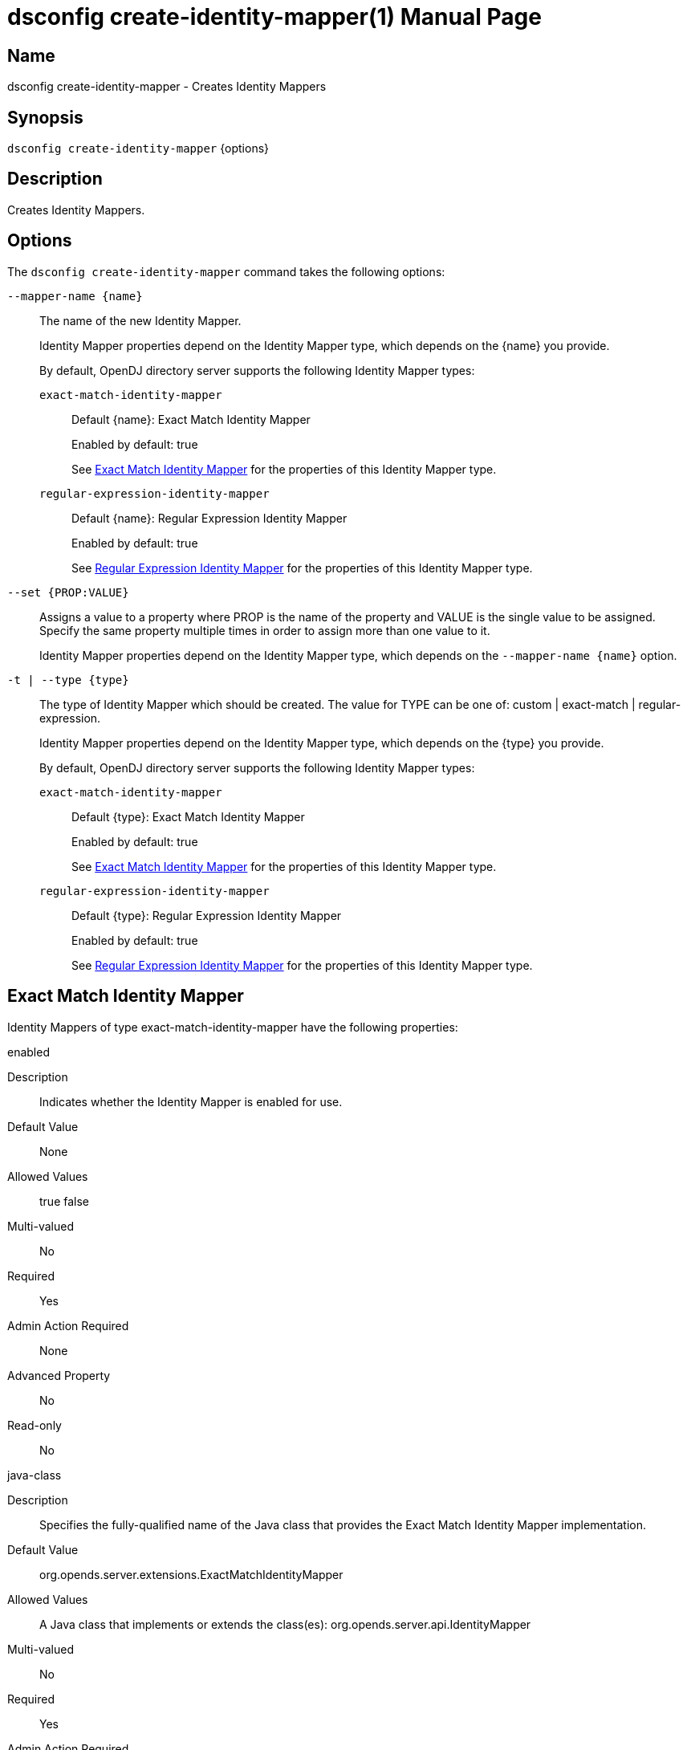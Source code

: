 ////
  The contents of this file are subject to the terms of the Common Development and
  Distribution License (the License). You may not use this file except in compliance with the
  License.

  You can obtain a copy of the License at legal/CDDLv1.0.txt. See the License for the
  specific language governing permission and limitations under the License.

  When distributing Covered Software, include this CDDL Header Notice in each file and include
  the License file at legal/CDDLv1.0.txt. If applicable, add the following below the CDDL
  Header, with the fields enclosed by brackets [] replaced by your own identifying
  information: "Portions Copyright [year] [name of copyright owner]".

  Copyright 2011-2017 ForgeRock AS.
  Portions Copyright 2025 3A Systems LLC.
////

[#dsconfig-create-identity-mapper]
= dsconfig create-identity-mapper(1)
:doctype: manpage
:manmanual: Directory Server Tools
:mansource: OpenDJ

== Name
dsconfig create-identity-mapper - Creates Identity Mappers

== Synopsis

`dsconfig create-identity-mapper` {options}

[#dsconfig-create-identity-mapper-description]
== Description

Creates Identity Mappers.



[#dsconfig-create-identity-mapper-options]
== Options

The `dsconfig create-identity-mapper` command takes the following options:

--
`--mapper-name {name}`::

The name of the new Identity Mapper.
+

[open]
====
Identity Mapper properties depend on the Identity Mapper type, which depends on the {name} you provide.

By default, OpenDJ directory server supports the following Identity Mapper types:

`exact-match-identity-mapper`::
+
Default {name}: Exact Match Identity Mapper
+
Enabled by default: true
+
See  <<dsconfig-create-identity-mapper-exact-match-identity-mapper>> for the properties of this Identity Mapper type.
`regular-expression-identity-mapper`::
+
Default {name}: Regular Expression Identity Mapper
+
Enabled by default: true
+
See  <<dsconfig-create-identity-mapper-regular-expression-identity-mapper>> for the properties of this Identity Mapper type.
====

`--set {PROP:VALUE}`::

Assigns a value to a property where PROP is the name of the property and VALUE is the single value to be assigned. Specify the same property multiple times in order to assign more than one value to it.
+
Identity Mapper properties depend on the Identity Mapper type, which depends on the `--mapper-name {name}` option.

`-t | --type {type}`::

The type of Identity Mapper which should be created. The value for TYPE can be one of: custom | exact-match | regular-expression.
+

[open]
====
Identity Mapper properties depend on the Identity Mapper type, which depends on the {type} you provide.

By default, OpenDJ directory server supports the following Identity Mapper types:

`exact-match-identity-mapper`::
+
Default {type}: Exact Match Identity Mapper
+
Enabled by default: true
+
See  <<dsconfig-create-identity-mapper-exact-match-identity-mapper>> for the properties of this Identity Mapper type.
`regular-expression-identity-mapper`::
+
Default {type}: Regular Expression Identity Mapper
+
Enabled by default: true
+
See  <<dsconfig-create-identity-mapper-regular-expression-identity-mapper>> for the properties of this Identity Mapper type.
====

--

[#dsconfig-create-identity-mapper-exact-match-identity-mapper]
== Exact Match Identity Mapper

Identity Mappers of type exact-match-identity-mapper have the following properties:

--


enabled::
[open]
====
Description::
Indicates whether the Identity Mapper is enabled for use. 


Default Value::
None


Allowed Values::
true
false


Multi-valued::
No

Required::
Yes

Admin Action Required::
None

Advanced Property::
No

Read-only::
No


====

java-class::
[open]
====
Description::
Specifies the fully-qualified name of the Java class that provides the Exact Match Identity Mapper implementation. 


Default Value::
org.opends.server.extensions.ExactMatchIdentityMapper


Allowed Values::
A Java class that implements or extends the class(es): org.opends.server.api.IdentityMapper


Multi-valued::
No

Required::
Yes

Admin Action Required::
The Identity Mapper must be disabled and re-enabled for changes to this setting to take effect

Advanced Property::
Yes (Use --advanced in interactive mode.)

Read-only::
No


====

match-attribute::
[open]
====
Description::
Specifies the attribute whose value should exactly match the ID string provided to this identity mapper. At least one value must be provided. All values must refer to the name or OID of an attribute type defined in the directory server schema. If multiple attributes or OIDs are provided, at least one of those attributes must contain the provided ID string value in exactly one entry. The internal search performed includes a logical OR across all of these values.


Default Value::
uid


Allowed Values::
The name of an attribute type defined in the server schema.


Multi-valued::
Yes

Required::
Yes

Admin Action Required::
None

Advanced Property::
No

Read-only::
No


====

match-base-dn::
[open]
====
Description::
Specifies the set of base DNs below which to search for users. The base DNs will be used when performing searches to map the provided ID string to a user entry. If multiple values are given, searches are performed below all specified base DNs.


Default Value::
The server searches below all public naming contexts.


Allowed Values::
A valid DN.


Multi-valued::
Yes

Required::
No

Admin Action Required::
None

Advanced Property::
No

Read-only::
No


====



--

[#dsconfig-create-identity-mapper-regular-expression-identity-mapper]
== Regular Expression Identity Mapper

Identity Mappers of type regular-expression-identity-mapper have the following properties:

--


enabled::
[open]
====
Description::
Indicates whether the Identity Mapper is enabled for use. 


Default Value::
None


Allowed Values::
true
false


Multi-valued::
No

Required::
Yes

Admin Action Required::
None

Advanced Property::
No

Read-only::
No


====

java-class::
[open]
====
Description::
Specifies the fully-qualified name of the Java class that provides the Regular Expression Identity Mapper implementation. 


Default Value::
org.opends.server.extensions.RegularExpressionIdentityMapper


Allowed Values::
A Java class that implements or extends the class(es): org.opends.server.api.IdentityMapper


Multi-valued::
No

Required::
Yes

Admin Action Required::
The Identity Mapper must be disabled and re-enabled for changes to this setting to take effect

Advanced Property::
Yes (Use --advanced in interactive mode.)

Read-only::
No


====

match-attribute::
[open]
====
Description::
Specifies the name or OID of the attribute whose value should match the provided identifier string after it has been processed by the associated regular expression. All values must refer to the name or OID of an attribute type defined in the directory server schema. If multiple attributes or OIDs are provided, at least one of those attributes must contain the provided ID string value in exactly one entry.


Default Value::
uid


Allowed Values::
The name of an attribute type defined in the server schema.


Multi-valued::
Yes

Required::
Yes

Admin Action Required::
None

Advanced Property::
No

Read-only::
No


====

match-base-dn::
[open]
====
Description::
Specifies the base DN(s) that should be used when performing searches to map the provided ID string to a user entry. If multiple values are given, searches are performed below all the specified base DNs. 


Default Value::
The server searches below all public naming contexts.


Allowed Values::
A valid DN.


Multi-valued::
Yes

Required::
No

Admin Action Required::
None

Advanced Property::
No

Read-only::
No


====

match-pattern::
[open]
====
Description::
Specifies the regular expression pattern that is used to identify portions of the ID string that will be replaced. Any portion of the ID string that matches this pattern is replaced in accordance with the provided replace pattern (or is removed if no replace pattern is specified). If multiple substrings within the given ID string match this pattern, all occurrences are replaced. If no part of the given ID string matches this pattern, the ID string is not altered. Exactly one match pattern value must be provided, and it must be a valid regular expression as described in the API documentation for the java.util.regex.Pattern class, including support for capturing groups.


Default Value::
None


Allowed Values::
Any valid regular expression pattern which is supported by the javax.util.regex.Pattern class (see http://download.oracle.com/docs/cd/E17409_01/javase/6/docs/api/java/util/regex/Pattern.html for documentation about this class for Java SE 6).


Multi-valued::
No

Required::
Yes

Admin Action Required::
None

Advanced Property::
No

Read-only::
No


====

replace-pattern::
[open]
====
Description::
Specifies the replacement pattern that should be used for substrings in the ID string that match the provided regular expression pattern. If no replacement pattern is provided, then any matching portions of the ID string will be removed (i.e., replaced with an empty string). The replacement pattern may include a string from a capturing group by using a dollar sign ($) followed by an integer value that indicates which capturing group should be used.


Default Value::
The replace pattern will be the empty string.


Allowed Values::
Any valid replacement string that is allowed by the javax.util.regex.Matcher class.


Multi-valued::
No

Required::
No

Admin Action Required::
None

Advanced Property::
No

Read-only::
No


====



--

